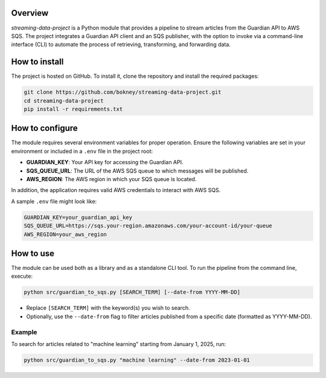 
Overview
========
`streaming-data-project` is a Python module that provides a pipeline to
stream articles from the Guardian API to AWS SQS. The project integrates a
Guardian API client and an SQS publisher, with the option to invoke via
a command-line interface (CLI) to automate the process of retrieving,
transforming, and forwarding data.

How to install
==============
The project is hosted on GitHub. To install it, clone the repository and
install the required packages:

.. code-block:: bash

   git clone https://github.com/bokney/streaming-data-project.git
   cd streaming-data-project
   pip install -r requirements.txt

How to configure
================
The module requires several environment variables for proper operation.
Ensure the following variables are set in your environment or included in a
``.env`` file in the project root:

- **GUARDIAN_KEY**: Your API key for accessing the Guardian API.
- **SQS_QUEUE_URL**: The URL of the AWS SQS queue to which messages will be
  published.
- **AWS_REGION**: The AWS region in which your SQS queue is located.

In addition, the application requires valid AWS credentials to interact with
AWS SQS.

A sample ``.env`` file might look like:

.. code-block:: text

   GUARDIAN_KEY=your_guardian_api_key
   SQS_QUEUE_URL=https://sqs.your-region.amazonaws.com/your-account-id/your-queue
   AWS_REGION=your_aws_region

How to use
==========
The module can be used both as a library and as a standalone CLI tool.
To run the pipeline from the command line, execute:

.. code-block:: bash

   python src/guardian_to_sqs.py [SEARCH_TERM] [--date-from YYYY-MM-DD]

- Replace ``[SEARCH_TERM]`` with the keyword(s) you wish to search.
- Optionally, use the ``--date-from`` flag to filter articles published from a
  specific date (formatted as YYYY-MM-DD).

Example
-------
To search for articles related to "machine learning" starting from January 1,
2025, run:

.. code-block:: bash

   python src/guardian_to_sqs.py "machine learning" --date-from 2023-01-01

